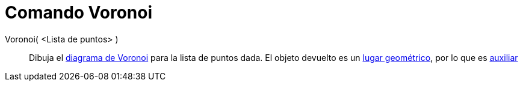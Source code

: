 = Comando Voronoi
:page-en: commands/Voronoi_Command
ifdef::env-github[:imagesdir: /es/modules/ROOT/assets/images]

Voronoi( <Lista de puntos> )::
  Dibuja el http://en.wikipedia.org/wiki/es:Pol%C3%ADgonos_de_Thiessen[diagrama de Voronoi] para la lista de puntos
  dada. El objeto devuelto es un xref:/Lugar_Geométrico.adoc[lugar geométrico], por lo que es
  xref:/Objetos_libres_dependientes_y_auxiliares.adoc[auxiliar]
